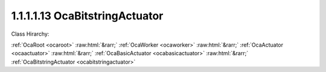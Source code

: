 .. _ocabitstringactuator:

1.1.1.1.13  OcaBitstringActuator
================================

Class Hirarchy:

:ref:`OcaRoot <ocaroot>` :raw:html:`&rarr;` :ref:`OcaWorker <ocaworker>` :raw:html:`&rarr;` :ref:`OcaActuator <ocaactuator>` :raw:html:`&rarr;` :ref:`OcaBasicActuator <ocabasicactuator>` :raw:html:`&rarr;` :ref:`OcaBitstringActuator <ocabitstringactuator>` 

.. cpp:class:: OcaBitstringActuator: OcaBasicActuator

    Bitstring actuator. Maximum bitstring length is 65,536 bits.

    **Properties**:

    .. _ocabitstringactuator_classid:

    .. cpp:member:: static const OcaClassID ClassID = "1.1.1.1.13"

        Number that uniquely identifies the class. Note that this differs from the object number, which identifies the instantiated object. This property is an override of the  **OcaRoot** property.

        This property has id ``5.1``.

    .. _ocabitstringactuator_classversion:

    .. cpp:member:: static const OcaClassVersionNumber ClassVersion = 2

        Identifies the interface version of the class. Any change to the class definition leads to a higher class version. This property is an override of the  **OcaRoot** property.

        This property has id ``5.2``.

    .. _ocabitstringactuator_bitstring:

    .. cpp:member:: OcaBitstring Bitstring

        The bitstring data.

        This property has id ``5.1``.

    Properties inherited from :ref:`OcaWorker <OcaWorker>`:
    
    - :cpp:texpr:`OcaBoolean` :ref:`OcaWorker::Enabled <OcaWorker_Enabled>`
    
    - :cpp:texpr:`OcaList<OcaPort>` :ref:`OcaWorker::Ports <OcaWorker_Ports>`
    
    - :cpp:texpr:`OcaString` :ref:`OcaWorker::Label <OcaWorker_Label>`
    
    - :cpp:texpr:`OcaONo` :ref:`OcaWorker::Owner <OcaWorker_Owner>`
    
    - :cpp:texpr:`OcaTimeInterval` :ref:`OcaWorker::Latency <OcaWorker_Latency>`
    
    
    Properties inherited from :ref:`OcaRoot <OcaRoot>`:
    
    - :cpp:texpr:`OcaONo` :ref:`OcaRoot::ObjectNumber <OcaRoot_ObjectNumber>`
    
    - :cpp:texpr:`OcaBoolean` :ref:`OcaRoot::Lockable <OcaRoot_Lockable>`
    
    - :cpp:texpr:`OcaString` :ref:`OcaRoot::Role <OcaRoot_Role>`
    
    

    **Methods**:

    .. _ocabitstringactuator_getnrbits:

    .. cpp:function:: OcaStatus GetNrBits(OcaUint16 &nrBits)

        Gets the number of bits in the string. The return value indicates whether the property was successfully gathered.

        This method has id ``5.1``.

        :param OcaUint16 nrBits: Output parameter.

    .. _ocabitstringactuator_getbit:

    .. cpp:function:: OcaStatus GetBit(OcaUint16 bitNr, OcaBoolean &Value)

        Gets the bit value of the given bit. The return value indicates whether the property was successfully gathered.

        This method has id ``5.2``.

        :param OcaUint16 bitNr: Input parameter.
        :param OcaBoolean Value: Output parameter.

    .. _ocabitstringactuator_setbit:

    .. cpp:function:: OcaStatus SetBit(OcaUint16 bitNr, OcaBoolean Value)

        Sets the bit value of the given bit. The return value indicates whether the property was successfully set.

        This method has id ``5.3``.

        :param OcaUint16 bitNr: Input parameter.
        :param OcaBoolean Value: Input parameter.

    .. _ocabitstringactuator_getbitstring:

    .. cpp:function:: OcaStatus GetBitstring(OcaBitstring &BitString)

        Gets the entire bitstring.The return value indicates whether the property was successfully gathered.

        This method has id ``5.4``.

        :param OcaBitstring BitString: Output parameter.

    .. _ocabitstringactuator_setbitstring:

    .. cpp:function:: OcaStatus SetBitstring(OcaBitstring BitString)

        Sets the entire bitstring. The return value indicates whether the property was successfully set.

        This method has id ``5.5``.

        :param OcaBitstring BitString: Input parameter.


    Methods inherited from :ref:`OcaWorker <OcaWorker>`:
    
    - :ref:`OcaWorker::GetEnabled(enabled) <OcaWorker_GetEnabled>`
    
    - :ref:`OcaWorker::SetEnabled(enabled) <OcaWorker_SetEnabled>`
    
    - :ref:`OcaWorker::AddPort(Label, Mode, ID) <OcaWorker_AddPort>`
    
    - :ref:`OcaWorker::DeletePort(ID) <OcaWorker_DeletePort>`
    
    - :ref:`OcaWorker::GetPorts(OcaPorts) <OcaWorker_GetPorts>`
    
    - :ref:`OcaWorker::GetPortName(PortID, Name) <OcaWorker_GetPortName>`
    
    - :ref:`OcaWorker::SetPortName(PortID, Name) <OcaWorker_SetPortName>`
    
    - :ref:`OcaWorker::GetLabel(label) <OcaWorker_GetLabel>`
    
    - :ref:`OcaWorker::SetLabel(label) <OcaWorker_SetLabel>`
    
    - :ref:`OcaWorker::GetOwner(owner) <OcaWorker_GetOwner>`
    
    - :ref:`OcaWorker::GetLatency(latency) <OcaWorker_GetLatency>`
    
    - :ref:`OcaWorker::SetLatency(latency) <OcaWorker_SetLatency>`
    
    - :ref:`OcaWorker::GetPath(NamePath, ONoPath) <OcaWorker_GetPath>`
    
    
    Methods inherited from :ref:`OcaRoot <OcaRoot>`:
    
    - :ref:`OcaRoot::GetClassIdentification(ClassIdentification) <OcaRoot_GetClassIdentification>`
    
    - :ref:`OcaRoot::GetLockable(lockable) <OcaRoot_GetLockable>`
    
    - :ref:`OcaRoot::LockTotal() <OcaRoot_LockTotal>`
    
    - :ref:`OcaRoot::Unlock() <OcaRoot_Unlock>`
    
    - :ref:`OcaRoot::GetRole(Role) <OcaRoot_GetRole>`
    
    - :ref:`OcaRoot::LockReadonly() <OcaRoot_LockReadonly>`
    
    



